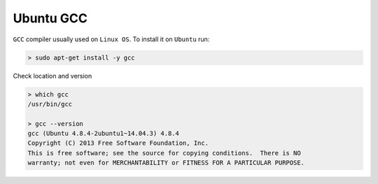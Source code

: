 .. Copyright (c) 2016, Ruslan Baratov
.. All rights reserved.

Ubuntu GCC
==========

``GCC`` compiler usually used on ``Linux OS``. To install it on ``Ubuntu`` run:

.. code-block:: none

  > sudo apt-get install -y gcc

Check location and version

.. code-block:: none

  > which gcc
  /usr/bin/gcc

  > gcc --version
  gcc (Ubuntu 4.8.4-2ubuntu1~14.04.3) 4.8.4
  Copyright (C) 2013 Free Software Foundation, Inc.
  This is free software; see the source for copying conditions.  There is NO
  warranty; not even for MERCHANTABILITY or FITNESS FOR A PARTICULAR PURPOSE.
